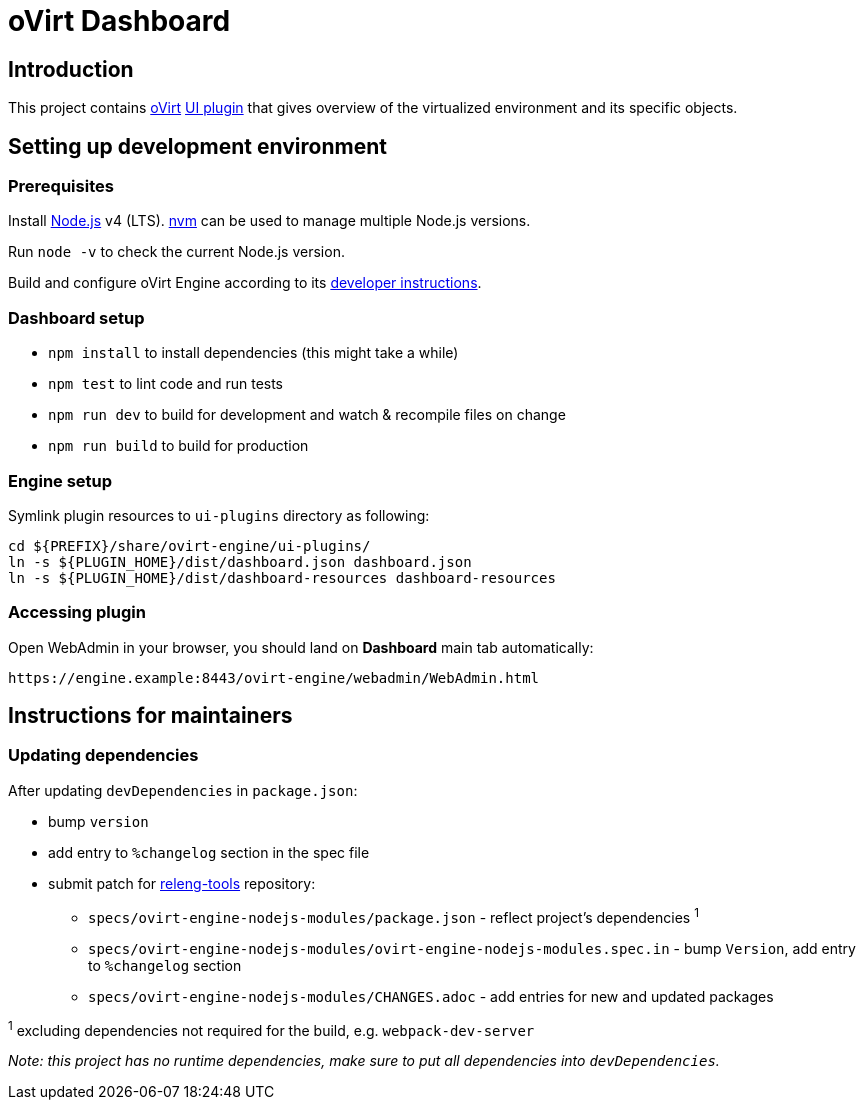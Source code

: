 = oVirt Dashboard

== Introduction

This project contains http://www.ovirt.org/[oVirt]
http://www.ovirt.org/develop/release-management/features/ux/uiplugins/[UI plugin]
that gives overview of the virtualized environment and its specific objects.

== Setting up development environment

=== Prerequisites

Install https://nodejs.org/[Node.js] v4 (LTS). https://github.com/creationix/nvm[nvm]
can be used to manage multiple Node.js versions.

Run `node -v` to check the current Node.js version.

Build and configure oVirt Engine according to its
https://gerrit.ovirt.org/gitweb?p=ovirt-engine.git;a=blob_plain;f=README.adoc;hb=master[developer instructions].

=== Dashboard setup

* `npm install` to install dependencies (this might take a while)
* `npm test` to lint code and run tests
* `npm run dev` to build for development and watch & recompile files on change
* `npm run build` to build for production

=== Engine setup

Symlink plugin resources to `ui-plugins` directory as following:

  cd ${PREFIX}/share/ovirt-engine/ui-plugins/
  ln -s ${PLUGIN_HOME}/dist/dashboard.json dashboard.json
  ln -s ${PLUGIN_HOME}/dist/dashboard-resources dashboard-resources

=== Accessing plugin

Open WebAdmin in your browser, you should land on *Dashboard* main tab automatically:

  https://engine.example:8443/ovirt-engine/webadmin/WebAdmin.html

== Instructions for maintainers

=== Updating dependencies

After updating `devDependencies` in `package.json`:

* bump `version`
* add entry to `%changelog` section in the spec file
* submit patch for https://gerrit.ovirt.org/#/q/project:releng-tools[releng-tools] repository:
** `specs/ovirt-engine-nodejs-modules/package.json` - reflect project's dependencies ^1^
** `specs/ovirt-engine-nodejs-modules/ovirt-engine-nodejs-modules.spec.in` - bump `Version`,
   add entry to `%changelog` section
** `specs/ovirt-engine-nodejs-modules/CHANGES.adoc` - add entries for new and updated packages

^1^ excluding dependencies not required for the build, e.g. `webpack-dev-server`

_Note: this project has no runtime dependencies, make sure to put all dependencies into `devDependencies`._
